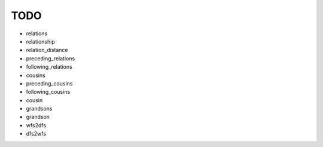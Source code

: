====
TODO
====

* relations
* relationship
* relation_distance
* preceding_relations
* following_relations
* cousins
* preceding_cousins
* following_cousins
* cousin
* grandsons
* grandson
* wfs2dfs
* dfs2wfs
